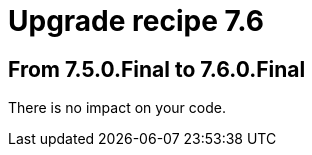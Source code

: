 = Upgrade recipe 7.6
:awestruct-description: Upgrade to OptaPlanner 7.6 from a previous version.
:awestruct-layout: upgradeRecipeBase
:awestruct-priority: 0.5
:awestruct-upgrade_recipe_version: 7.6

== From 7.5.0.Final to 7.6.0.Final

There is no impact on your code.
